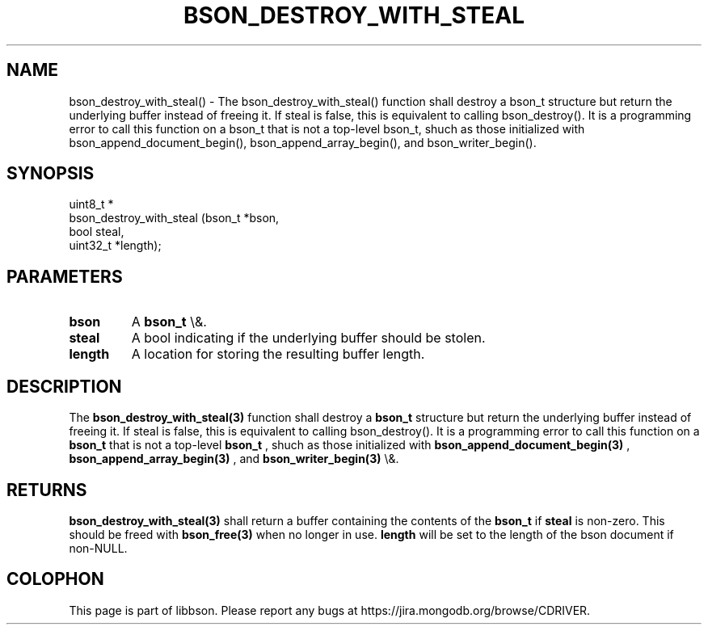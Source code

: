 .\" This manpage is Copyright (C) 2016 MongoDB, Inc.
.\" 
.\" Permission is granted to copy, distribute and/or modify this document
.\" under the terms of the GNU Free Documentation License, Version 1.3
.\" or any later version published by the Free Software Foundation;
.\" with no Invariant Sections, no Front-Cover Texts, and no Back-Cover Texts.
.\" A copy of the license is included in the section entitled "GNU
.\" Free Documentation License".
.\" 
.TH "BSON_DESTROY_WITH_STEAL" "3" "2016\(hy01\(hy13" "libbson"
.SH NAME
bson_destroy_with_steal() \- The bson_destroy_with_steal() function shall destroy a bson_t structure but return the underlying buffer instead of freeing it. If steal is false, this is equivalent to calling bson_destroy(). It is a programming error to call this function on a bson_t that is not a top-level bson_t, shuch as those initialized with bson_append_document_begin(), bson_append_array_begin(), and bson_writer_begin().
.SH "SYNOPSIS"

.nf
.nf
uint8_t *
bson_destroy_with_steal (bson_t   *bson,
                         bool      steal,
                         uint32_t *length);
.fi
.fi

.SH "PARAMETERS"

.TP
.B
bson
A
.B bson_t
\e&.
.LP
.TP
.B
steal
A bool indicating if the underlying buffer should be stolen.
.LP
.TP
.B
length
A location for storing the resulting buffer length.
.LP

.SH "DESCRIPTION"

The
.B bson_destroy_with_steal(3)
function shall destroy a
.B bson_t
structure but return the underlying buffer instead of freeing it. If steal is false, this is equivalent to calling bson_destroy(). It is a programming error to call this function on a
.B bson_t
that is not a top\(hylevel
.B bson_t
, shuch as those initialized with
.B bson_append_document_begin(3)
,
.B bson_append_array_begin(3)
, and
.B bson_writer_begin(3)
\e&.

.SH "RETURNS"

.B bson_destroy_with_steal(3)
shall return a buffer containing the contents of the
.B bson_t
if
.B steal
is non\(hyzero. This should be freed with
.B bson_free(3)
when no longer in use.
.B length
will be set to the length of the bson document if non\(hyNULL.


.B
.SH COLOPHON
This page is part of libbson.
Please report any bugs at https://jira.mongodb.org/browse/CDRIVER.